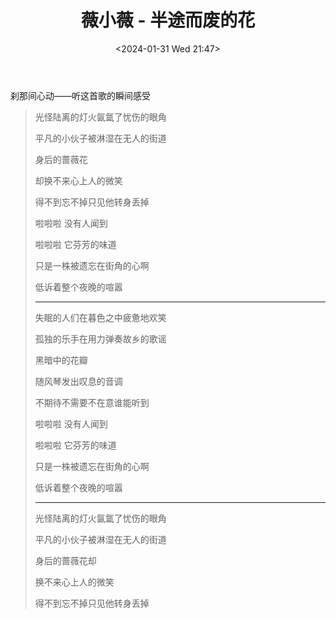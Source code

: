 #+TITLE: 薇小薇 - 半途而废的花
#+DATE: <2024-01-31 Wed 21:47>
#+TAGS[]: 音乐

刹那间心动——听这首歌的瞬间感受

#+BEGIN_QUOTE
光怪陆离的灯火氤氲了忧伤的眼角

平凡的小伙子被淋湿在无人的街道

身后的蔷薇花

却换不来心上人的微笑

得不到忘不掉只见他转身丢掉

啦啦啦 没有人闻到

啦啦啦 它芬芳的味道

只是一株被遗忘在街角的心啊

低诉着整个夜晚的喧嚣

-----

失眠的人们在暮色之中疲惫地欢笑

孤独的乐手在用力弹奏故乡的歌谣

黑暗中的花瓣

随风琴发出叹息的音调

不期待不需要不在意谁能听到

啦啦啦 没有人闻到

啦啦啦 它芬芳的味道

只是一株被遗忘在街角的心啊

低诉着整个夜晚的喧嚣

-----

光怪陆离的灯火氤氲了忧伤的眼角

平凡的小伙子被淋湿在无人的街道

身后的蔷薇花却

换不来心上人的微笑

得不到忘不掉只见他转身丢掉
#+END_QUOTE
